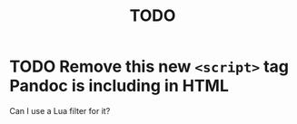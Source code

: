 #+TITLE: TODO

* TODO Remove this new ~<script>~ tag Pandoc is including in HTML

Can I use a Lua filter for it?

